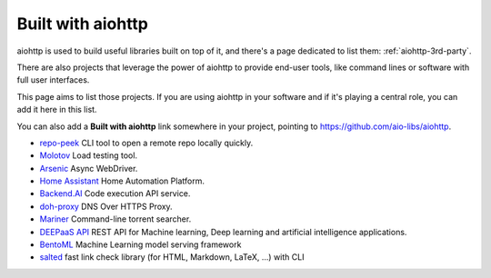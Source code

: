 .. _aiohttp-built-with:

Built with aiohttp
==================

aiohttp is used to build useful libraries built on top of it,
and there's a page dedicated to list them: :ref:`aiohttp-3rd-party`.

There are also projects that leverage the power of aiohttp to
provide end-user tools, like command lines or software with
full user interfaces.

This page aims to list those projects. If you are using aiohttp
in your software and if it's playing a central role, you
can add it here in this list.

You can also add a **Built with aiohttp** link somewhere in your
project, pointing to `<https://github.com/aio-libs/aiohttp>`_.


* `repo-peek <https://github.com/rahulunair/repo-peek>`_ CLI tool to open a remote repo locally quickly.
* `Molotov <http://molotov.readthedocs.io>`_ Load testing tool.
* `Arsenic <https://github.com/hde/arsenic>`_ Async WebDriver.
* `Home Assistant <https://home-assistant.io>`_ Home Automation Platform.
* `Backend.AI <https://backend.ai>`_ Code execution API service.
* `doh-proxy <https://github.com/facebookexperimental/doh-proxy>`_ DNS Over HTTPS Proxy.
* `Mariner <https://gitlab.com/radek-sprta/mariner>`_ Command-line torrent searcher.
* `DEEPaaS API <https://github.com/indigo-dc/DEEPaaS>`_ REST API for Machine learning, Deep learning and artificial intelligence applications.
* `BentoML <https://github.com/bentoml/BentoML>`_ Machine Learning model serving framework
* `salted <https://github.com/RuedigerVoigt/salted>`_ fast link check library (for HTML, Markdown, LaTeX, ...) with CLI
